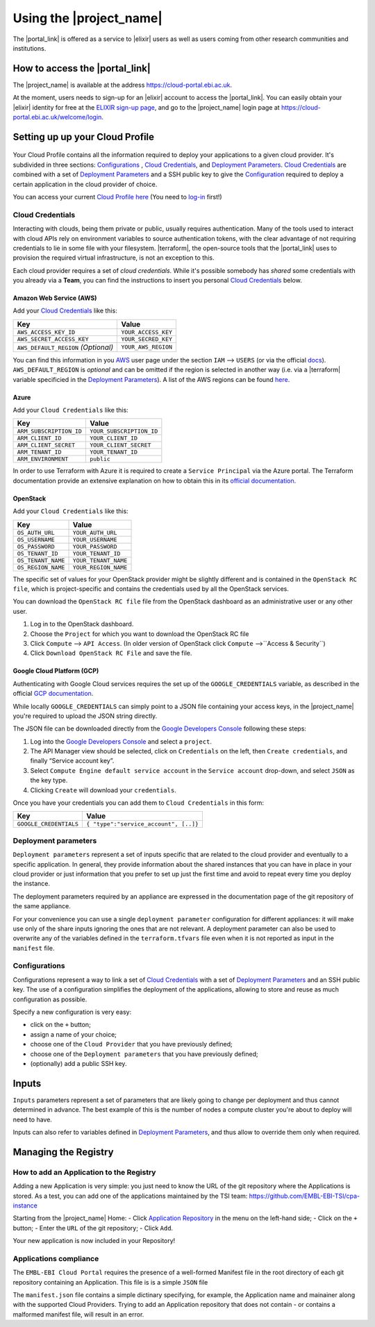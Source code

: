 .. _using-the-portal:

Using the |project_name|
========================

The |portal_link| is offered as a service to |elixir| users as well as users coming from other research communities and institutions.

How to access the |portal_link|
----------------------------------------------------------------------

The |project_name| is available at the address https://cloud-portal.ebi.ac.uk.

At the moment, users needs to sign-up for an |elixir| account to access the |portal_link|. You can easily obtain your |elixir| identity for free at the
`ELIXIR sign-up page <https://www.elixir-europe.org/register>`_, and go to the |project_name| login page at https://cloud-portal.ebi.ac.uk/welcome/login.

.. _`Cloud Profile`:
Setting up up your Cloud Profile
-----------------------------------------------------------------------

 .. <https://portal.tsi.ebi.ac.uk/profile>`_
Your Cloud Profile contains all the information required to deploy your applications to a given cloud provider. It's subdivided in three sections: `Configurations`_ , `Cloud Credentials`_, and
`Deployment Parameters`_. `Cloud Credentials`_ are combined with a set of `Deployment Parameters`_ and a SSH public key to give the `Configuration`_ required to deploy a certain
application in the cloud provider of choice.

You can access your current `Cloud Profile`_ `here <|portal_base_url|/profile>`_ (You need to `log-in <|portal_base_url|/welcome/login>`_ first!)


Cloud Credentials
~~~~~~~~~~~~~~~~~
Interacting with clouds, being them private or public, usually requires authentication. Many of the tools used to interact with cloud APIs rely on environment
variables to source authentication tokens, with the clear advantage of not requiring credentials to lie in some file with your filesystem. |terraform|, the open-source
tools that the |portal_link| uses to provision the required virtual infrastructure, is not an exception to this.

Each cloud provider requires a set of *cloud credentials*. While it's possible somebody has *shared* some credentials with you already via a **Team**, you can find the instructions
to insert you personal `Cloud Credentials`_ below.

Amazon Web Service (AWS)
^^^^^^^^^^^^^^^^^^^^^^^^

Add your `Cloud Credentials`_ like this:

+--------------------------------------+---------------------+
| Key                                  | Value               |
+======================================+=====================+
| ``AWS_ACCESS_KEY_ID``                | ``YOUR_ACCESS_KEY`` |
+--------------------------------------+---------------------+
| ``AWS_SECRET_ACCESS_KEY``            | ``YOUR_SECRED_KEY`` |
+--------------------------------------+---------------------+
| ``AWS_DEFAULT_REGION`` *(Optional)*  | ``YOUR_AWS_REGION`` |
+--------------------------------------+---------------------+

You can find this information in you `AWS <https://aws.amazon.com>`_ user page
under the section ``IAM`` —> ``USERS`` (or via the official `docs <https://docs.aws.amazon.com/IAM/latest/UserGuide/id_credentials_access-keys.html>`_). ``AWS_DEFAULT_REGION`` is *optional* and can be omitted if the
region is selected in another way (i.e. via a |terraform| variable specificied in the `Deployment Parameters`_). A list of the
AWS regions can be found `here <https://docs.aws.amazon.com/general/latest/gr/rande.html>`_.

Azure
^^^^^

Add your ``Cloud Credentials`` like this:

+-------------------------+--------------------------+
| Key                     | Value                    |
+=========================+==========================+
| ``ARM_SUBSCRIPTION_ID`` | ``YOUR_SUBSCRIPTION_ID`` |
+-------------------------+--------------------------+
| ``ARM_CLIENT_ID``       | ``YOUR_CLIENT_ID``       |
+-------------------------+--------------------------+
| ``ARM_CLIENT_SECRET``   | ``YOUR_CLIENT_SECRET``   |
+-------------------------+--------------------------+
| ``ARM_TENANT_ID``       | ``YOUR_TENANT_ID``       |
+-------------------------+--------------------------+
| ``ARM_ENVIRONMENT``     | ``public``               |
+-------------------------+--------------------------+

In order to use Terraform with Azure it is required to create a ``Service Principal`` via the Azure portal.
The Terraform documentation provide an extensive explanation on how to obtain this in its `official documentation <https://www.terraform.io/docs/providers/azurerm/authenticating_via_service_principal.html#creating-a-service-principal-in-the-azure-portal>`_.

OpenStack
^^^^^^^^^

Add your ``Cloud Credentials`` like this:

+-----------------------------+-------------------------------------------+
| Key                         | Value                                     |
+=============================+===========================================+
| ``OS_AUTH_URL``             | ``YOUR_AUTH_URL``                         |
+-----------------------------+-------------------------------------------+
| ``OS_USERNAME``             | ``YOUR_USERNAME``                         |
+-----------------------------+-------------------------------------------+
| ``OS_PASSWORD``             | ``YOUR_PASSWORD``                         |
+-----------------------------+-------------------------------------------+
| ``OS_TENANT_ID``            | ``YOUR_TENANT_ID``                        |
+-----------------------------+-------------------------------------------+
| ``OS_TENANT_NAME``          | ``YOUR_TENANT_NAME``                      |
+-----------------------------+-------------------------------------------+
| ``OS_REGION_NAME``          | ``YOUR_REGION_NAME``                      |
+-----------------------------+-------------------------------------------+


The specific set of values for your OpenStack provider might be slightly different and is contained in the
``OpenStack RC file``, which is project-specific and contains the credentials used by all the OpenStack services.

You can download the ``OpenStack RC file`` file from the OpenStack
dashboard as an administrative user or any other user.

1. Log in to the OpenStack dashboard.
2. Choose the ``Project`` for which you want to download the OpenStack
   RC file
3. Click ``Compute`` —> ``API Access``. (In older version of OpenStack
   click ``Compute`` —>``Access & Security``)
4. Click ``Download OpenStack RC File`` and save the file.

Google Cloud Platform (GCP)
^^^^^^^^^^^^^^^^^^^^^^^^^^^

Authenticating with Google Cloud services requires the set up of the ``GOOGLE_CREDENTIALS`` variable, as described
in the official `GCP documentation <https://developers.google.com/identity/protocols/application-default-credentials#howtheywork>`_.

While locally ``GOOGLE_CREDENTIALS`` can simply point to a JSON file containing your access keys, in the |project_name| you're required
to upload the JSON string directly.

The JSON file can be downloaded directly from the `Google Developers Console <https://console.developers.google.com/>`_ following these steps:

1. Log into the `Google Developers Console <https://console.developers.google.com/>`__ and select a
   ``project``.
2. The API Manager view should be selected, click on ``Credentials`` on
   the left, then ``Create credentials``, and finally “Service account
   key”.
3. Select ``Compute Engine default service account`` in the
   ``Service account`` drop-down, and select ``JSON`` as the key type.
4. Clicking ``Create`` will download your ``credentials``.

Once you have your credentials you can add them to ``Cloud Credentials``
in this form:

+-----------------------------------+--------------------------------------+
| Key                               | Value                                |
+===================================+======================================+
| ``GOOGLE_CREDENTIALS``            | ``{ "type":"service_account", [..]}``|
+-----------------------------------+--------------------------------------+

Deployment parameters
~~~~~~~~~~~~~~~~~~~~~

``Deployment parameters`` represent a set of inputs specific that are related to
the cloud provider and eventually to a specific application. In general, they
provide information about the shared instances that you can have in place in
your cloud provider or just information that you prefer to set up just the first
time and avoid to repeat every time you deploy the instance.

The deployment parameters required by an appliance are expressed in the
documentation page of the git repository of the same appliance.

For your convenience you can use a single ``deployment parameter``
configuration for different appliances: it will make use only of the
share inputs ignoring the ones that are not relevant.
A deployment parameter can also be used to overwrite any of the
variables defined in the ``terraform.tfvars`` file even when it is not
reported as input in the ``manifest`` file.


.. _`Configuration`:
Configurations
~~~~~~~~~~~~~~

Configurations represent a way to link a set of `Cloud Credentials`_ with a set
of `Deployment Parameters`_ and an SSH public key. The use of a configuration
simplifies the deployment of the applications, allowing to store and reuse as
much configuration as possible.

Specify a new configuration is very easy:

-  click on the ``+`` button;
-  assign a name of your choice;
-  choose one of the ``Cloud Provider`` that you have previously
   defined;
-  choose one of the ``Deployment parameters`` that you have previously
   defined;
-  (optionally) add a public SSH key.

Inputs
------

``Inputs`` parameters represent a set of parameters that are likely going to
change per deployment and thus cannot determined in advance. The best example
of this is the number of nodes a compute cluster you're about to deploy will
need to have.

Inputs can also refer to variables defined in `Deployment Parameters`_, and thus
allow to override them only when required.

Managing the Registry
--------------------------------

How to add an Application to the Registry
~~~~~~~~~~~~~~~~~~~~~~~~~~~~~~~~~~~~~~~~~

Adding a new Application is very simple: you just need to know the
URL of the git repository where the Applications is stored. As a test, you can
add one of the applications maintained by the TSI team:
https://github.com/EMBL-EBI-TSI/cpa-instance

Starting from the |project_name| Home:
- Click `Application Repository <https://portal.tsi.ebi.ac.uk/repository>`_ in
the menu on the left-hand side;
- Click on the ``+`` button;
- Enter the ``URL`` of the git repository;
- Click ``Add``.

Your new application is now included in your Repository!

Applications compliance
~~~~~~~~~~~~~~~~~~~~~~~

The ``EMBL-EBI Cloud Portal`` requires the presence of a well-formed
Manifest file in the root directory of each git repository containing
an Application. This file is is a simple ``JSON`` file

The ``manifest.json`` file contains a simple dictinary specifying, for example,
the Application name and mainainer along with the supported Cloud Providers.
Trying to add an Application repository that does not contain - or contains a
malformed manifest file, will result in an error.
